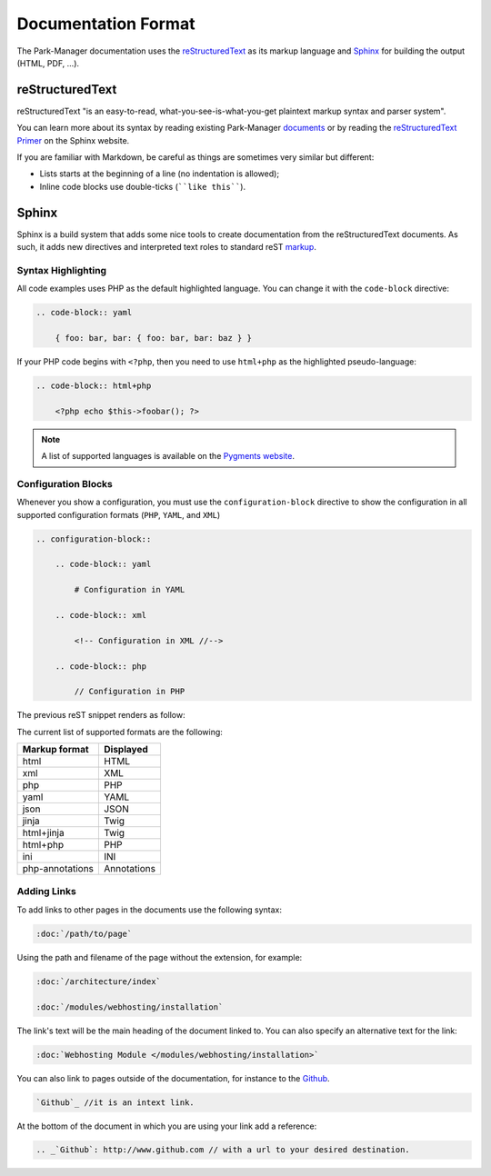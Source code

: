 Documentation Format
====================

The Park-Manager documentation uses the `reStructuredText`_ as its markup language and
`Sphinx`_ for building the output (HTML, PDF, ...).

reStructuredText
----------------

reStructuredText "is an easy-to-read, what-you-see-is-what-you-get plaintext
markup syntax and parser system".

You can learn more about its syntax by reading existing Park-Manager `documents`_
or by reading the `reStructuredText Primer`_ on the Sphinx website.

If you are familiar with Markdown, be careful as things are sometimes very
similar but different:

* Lists starts at the beginning of a line (no indentation is allowed);
* Inline code blocks use double-ticks (````like this````).

Sphinx
------

Sphinx is a build system that adds some nice tools to create documentation
from the reStructuredText documents. As such, it adds new directives and
interpreted text roles to standard reST `markup`_.

Syntax Highlighting
~~~~~~~~~~~~~~~~~~~

All code examples uses PHP as the default highlighted language. You can change
it with the ``code-block`` directive:

.. code-block:: rst

    .. code-block:: yaml

        { foo: bar, bar: { foo: bar, bar: baz } }

If your PHP code begins with ``<?php``, then you need to use ``html+php`` as
the highlighted pseudo-language:

.. code-block:: rst

    .. code-block:: html+php

        <?php echo $this->foobar(); ?>

.. note::

    A list of supported languages is available on the `Pygments website`_.

.. _docs-configuration-blocks:

Configuration Blocks
~~~~~~~~~~~~~~~~~~~~

Whenever you show a configuration, you must use the ``configuration-block``
directive to show the configuration in all supported configuration formats
(``PHP``, ``YAML``, and ``XML``)

.. code-block:: rst

    .. configuration-block::

        .. code-block:: yaml

            # Configuration in YAML

        .. code-block:: xml

            <!-- Configuration in XML //-->

        .. code-block:: php

            // Configuration in PHP

The previous reST snippet renders as follow:

.. configuration-block::

    .. code-block:: yaml

        # Configuration in YAML

    .. code-block:: xml

        <!-- Configuration in XML //-->

    .. code-block:: php

        // Configuration in PHP

The current list of supported formats are the following:

+-----------------+-------------+
| Markup format   | Displayed   |
+=================+=============+
| html            | HTML        |
+-----------------+-------------+
| xml             | XML         |
+-----------------+-------------+
| php             | PHP         |
+-----------------+-------------+
| yaml            | YAML        |
+-----------------+-------------+
| json            | JSON        |
+-----------------+-------------+
| jinja           | Twig        |
+-----------------+-------------+
| html+jinja      | Twig        |
+-----------------+-------------+
| html+php        | PHP         |
+-----------------+-------------+
| ini             | INI         |
+-----------------+-------------+
| php-annotations | Annotations |
+-----------------+-------------+

Adding Links
~~~~~~~~~~~~

To add links to other pages in the documents use the following syntax:

.. code-block:: rst

    :doc:`/path/to/page`

Using the path and filename of the page without the extension, for example:

.. code-block:: rst

    :doc:`/architecture/index`

    :doc:`/modules/webhosting/installation`

The link's text will be the main heading of the document linked to. You can
also specify an alternative text for the link:

.. code-block:: rst

    :doc:`Webhosting Module </modules/webhosting/installation>`

You can also link to pages outside of the documentation, for instance to the `Github`_.

.. code-block:: rst

    `Github`_ //it is an intext link.


At the bottom of the document in which you are using your link add a reference:

.. code-block:: rst

    .. _`Github`: http://www.github.com // with a url to your desired destination.

.. _`documents`:               https://github.com/park-manager/park-manager/tree/master/docs
.. _`reStructuredText Primer`: http://www.sphinx-doc.org/en/stable/rest.html
.. _`markup`:                  http://www.sphinx-doc.org/en/stable/markup/
.. _`Pygments website`:        http://pygments.org/languages/
.. _`Github`:                  http://www.github.com
